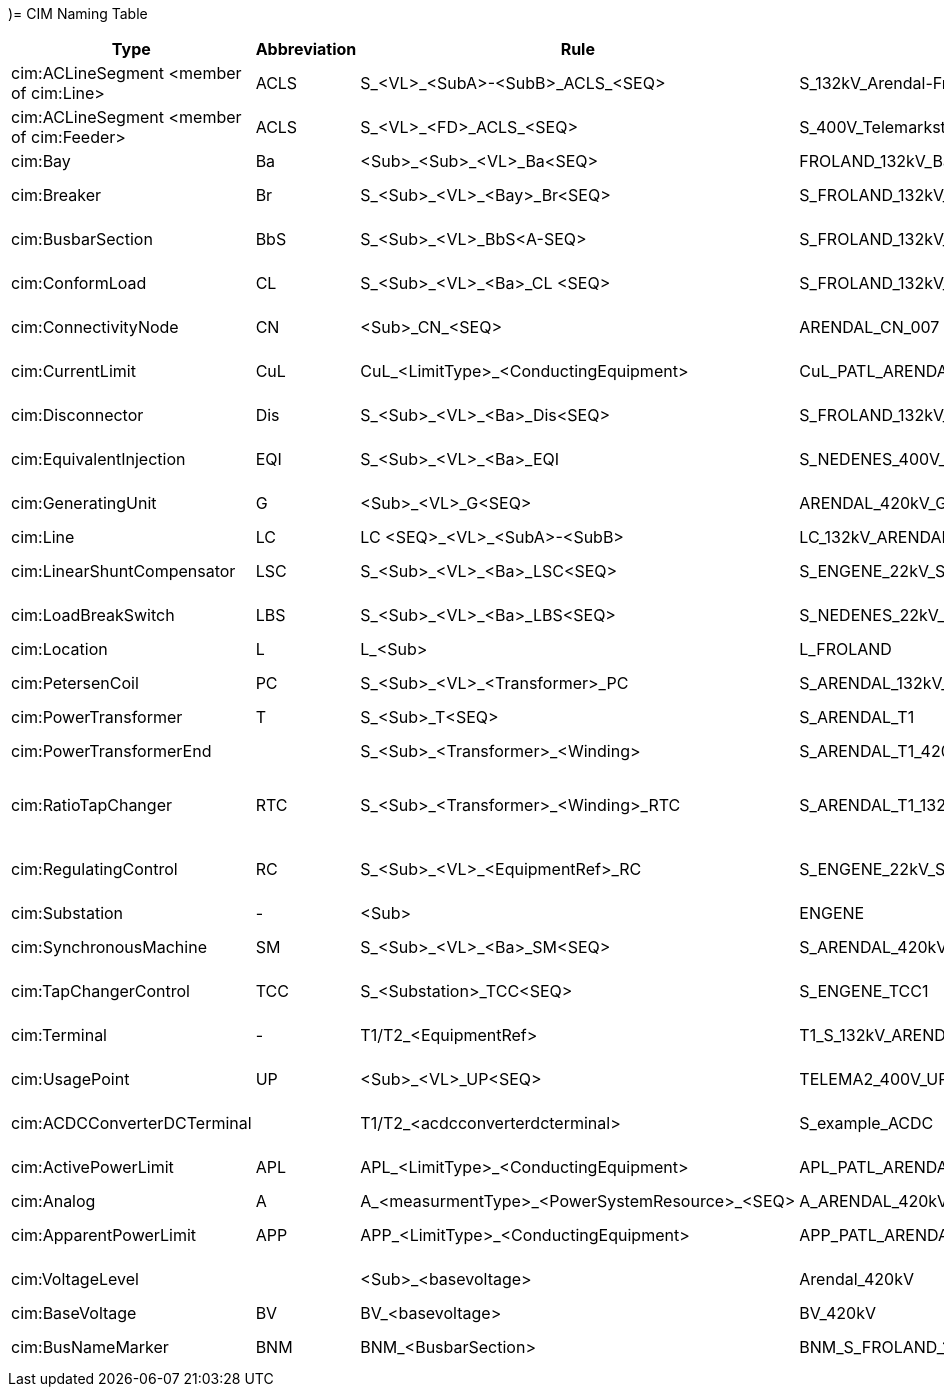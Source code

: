 )= CIM Naming Table

[cols="1,1,1,1,2", options="header"]
|===
| Type | Abbreviation | Rule | Name Example | Description Example
| cim:ACLineSegment <member of cim:Line> | ACLS | S_<VL>_<SubA>-<SubB>_ACLS_<SEQ> | S_132kV_Arendal-Froland_ACLS_1 | S 132kV Arendal-Froland 1 ACLineSegment 1
| cim:ACLineSegment <member of cim:Feeder> | ACLS | S_<VL>_<FD>_ACLS_<SEQ> | S_400V_Telemarkstien_ACLS_3 | S 400V Telemarkstien 2 ACLineSegment 3
| cim:Bay | Ba | <Sub>_<Sub>_<VL>_Ba<SEQ> | FROLAND_132kV_Ba1 | Froland 132kV Bay 1
| cim:Breaker | Br | S_<Sub>_<VL>_<Bay>_Br<SEQ> | S_FROLAND_132kV_Ba1_Br1 | S Froland 132kV Bay1 Breaker 1
| cim:BusbarSection | BbS | S_<Sub>_<VL>_BbS<A-SEQ> | S_FROLAND_132kV_A | S Froland 132kV A Busbar Section
| cim:ConformLoad | CL | S_<Sub>_<VL>_<Ba>_CL <SEQ> | S_FROLAND_132kV_Ba1_CL | Froland 132 Bay 1 Conform Load
| cim:ConnectivityNode | CN | <Sub>_CN_<SEQ> | ARENDAL_CN_007 | Arendal Connectivity Node 007
| cim:CurrentLimit | CuL | CuL_<LimitType>_<ConductingEquipment> | CuL_PATL_ARENDAL_T1_420-P | Current Limit PATL Arendal T1 420 Primary
| cim:Disconnector | Dis | S_<Sub>_<VL>_<Ba>_Dis<SEQ> | S_FROLAND_132kV_Ba1_Dis1 | S Froland 132kV Bay 1 Disconnector 1
| cim:EquivalentInjection | EQI | S_<Sub>_<VL>_<Ba>_EQI | S_NEDENES_400V_EQI | S Nedenes 400V Equivalent Injection
| cim:GeneratingUnit | G | <Sub>_<VL>_G<SEQ> | ARENDAL_420kV_G1 | Arendal 420kV Generating Unit
| cim:Line | LC | LC <SEQ>_<VL>_<SubA>-<SubB> | LC_132kV_ARENDAL-FROLAND | Line 132kV Arendal-Froland
| cim:LinearShuntCompensator | LSC | S_<Sub>_<VL>_<Ba>_LSC<SEQ> | S_ENGENE_22kV_SC1 | S Engene 22kV A Shunt Compensator 1
| cim:LoadBreakSwitch | LBS | S_<Sub>_<VL>_<Ba>_LBS<SEQ> | S_NEDENES_22kV_Ba1_LBS1 | S Nedenes 22kV Engene 1 Load Break Switch 1
| cim:Location | L | L_<Sub> | L_FROLAND | Location Froland
| cim:PetersenCoil | PC | S_<Sub>_<VL>_<Transformer>_PC | S_ARENDAL_132kV_T1_PC | Arendal 132kV T1 PetersenCoil
| cim:PowerTransformer | T | S_<Sub>_T<SEQ> | S_ARENDAL_T1 | Arendal Transformer 1
| cim:PowerTransformerEnd |  | S_<Sub>_<Transformer>_<Winding> | S_ARENDAL_T1_420-P | Arendal T1 420kV Primary Winding
| cim:RatioTapChanger | RTC | S_<Sub>_<Transformer>_<Winding>_RTC | S_ARENDAL_T1_132-S_RTC | Arendal T1 132kV Secondary Winding Ration Tap Changer
| cim:RegulatingControl | RC | S_<Sub>_<VL>_<EquipmentRef>_RC | S_ENGENE_22kV_SC1_RC | Engene 22kV Shunt Compensator Regulating Control
| cim:Substation | - | <Sub> | ENGENE | Engene Substation
| cim:SynchronousMachine | SM | S_<Sub>_<VL>_<Ba>_SM<SEQ> | S_ARENDAL_420kV_Ba1_SM1 | Arendal 420kV Bay 1 Synchronous Machine 1
| cim:TapChangerControl | TCC | S_<Substation>_TCC<SEQ> | S_ENGENE_TCC1 | S Engene Tap Changer Control 1
| cim:Terminal | - | T1/T2_<EquipmentRef> | T1_S_132kV_ARENDAL-FROLAND_1 | Terminal 1 132kV Arendal-Froland 1
| cim:UsagePoint | UP | <Sub>_<VL>_UP<SEQ> | TELEMA2_400V_UP007 | Telemarkstien2 400 Volt UsagePoint 7
| cim:ACDCConverterDCTerminal |  | T1/T2_<acdcconverterdcterminal> | S_example_ACDC | Example description for ACDCConverterDCTerminal
| cim:ActivePowerLimit | APL | APL_<LimitType>_<ConductingEquipment> | APL_PATL_ARENDAL_T1_420-P | Active Power Limit PATL Arendal T1 420 Primary
| cim:Analog | A | A_<measurmentType>_<PowerSystemResource>_<SEQ> | A_ARENDAL_420kV_Ba1_SM1_ThreePhaseActivePower_1 | Analog Arendal 
| cim:ApparentPowerLimit | APP | APP_<LimitType>_<ConductingEquipment> | APP_PATL_ARENDAL_T1_420-P | Apparent Power Limit PATL Arendal T1 420 Primary
| cim:VoltageLevel |  | <Sub>_<basevoltage> | Arendal_420kV | Arendal 420kV Voltage Level
| cim:BaseVoltage | BV | BV_<basevoltage> | BV_420kV | Base Voltage 420kV 
| cim:BusNameMarker | BNM | BNM_<BusbarSection> | BNM_S_FROLAND_132kV_A  | Bus Name Marker S_FROLAND_132kV_A
|===

